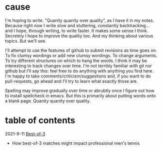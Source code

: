 * cause
I'm hoping to write. "Quanity quanity over quality", as I have it in my notes.
Because right now I write slow and stuttering, constantly backtracking... and I hope, through writing, to write faster. It makes some sense I think.
Secretely I hope to improve the quality too. And my thinking about various topics. But we'll see.

I'll attempt to use the features of github to submit revisions as time goes on. To fix clumsy wordings or add new clumsy wordings. To change arguments. To try different structures on which to hang the words. I think it may be interesting to track changes over time.
I'm not terribly familiar with git nor github but I'll say this: feel free to do anything with anything you find here. I'm happy to take comments/criticism/suggestions and, if you want to do pull-requests, go ahead and I'll try to learn what exactly those are.

Spelling may improve gradually over time or abrubtly once I figure out how to install spellcheck in emacs.
But this is primarily about putting words onto a blank page. Quanity quanity over quality.

* table of contents
2021-9-11 [[file:bestOfThree.org][Best-of-3]]
+ How best-of-3 matches might impact professional men's tennis

